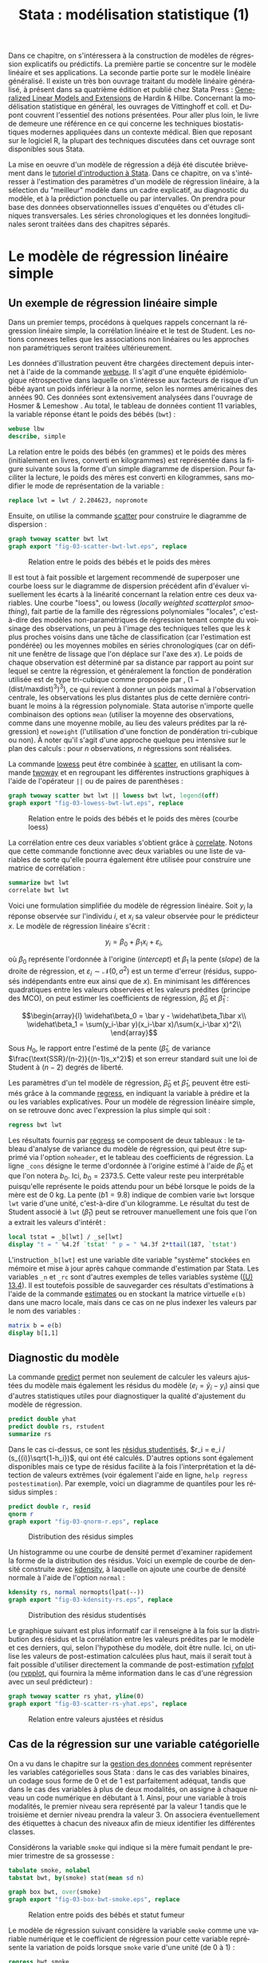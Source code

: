 #+TITLE: Stata : modélisation statistique (1)
#+EMAIL: chl@aliquote.org
#+LANGUAGE: fr
#+LINK: stata https://www.stata.com/help.cgi?
#+PROPERTY: header-args :session *sta* :exports both :results output
#+OPTIONS: H:3 toc:t

Dans ce chapitre, on s'intéressera à la construction de modèles de régression explicatifs ou prédictifs. La première partie se concentre sur le modèle linéaire et ses applications. La seconde partie porte sur le modèle linéaire généralisé. Il existe un très bon ouvrage traitant du modèle linéaire généralisé, à présent dans sa quatrième édition et publié chez Stata Press : [[https://www.stata.com/bookstore/generalized-linear-models-and-extensions/][Generalized Linear Models and Extensions]] de Hardin & Hilbe. Concernant la modélisation statistique en général, les ouvrages de Vittinghoff et coll. \cite{vittinghoff-2005-regres-method-biost} et Dupont \cite{dupont-2009-statis-model} couvrent l'essentiel des notions présentées. Pour aller plus loin, le livre de \cite{harrell-2015-regres-model-strat} demeure une référence en ce qui concerne les techniques biostatistiques modernes appliquées dans un contexte médical. Bien que reposant sur le logiciel R, la plupart des techniques discutées dans cet ouvrage sont disponibles sous Stata.

La mise en oeuvre d'un modèle de régression a déjà été discutée brièvement dans le [[file:00-intro.html][tutoriel d'introduction à Stata]]. Dans ce chapitre, on va s'intéresser à l'estimation des paramètres d'un modèle de régression linéaire, à la sélection du "meilleur" modèle dans un cadre explicatif, au diagnostic du modèle, et à la prédiction ponctuelle ou par intervalles. On prendra pour base des données observationnelles issues d'enquêtes ou d'études cliniques transversales. Les séries chronologiques et les données longitudinales seront traitées dans des chapitres séparés.

* Le modèle de régression linéaire simple

** Un exemple de régression linéaire simple

Dans un premier temps, procédons à quelques rappels concernant la régression linéaire simple, la corrélation linéaire et le test de Student. Les notions connexes telles que les associations non linéaires ou les approches non paramétriques seront traitées ultérieurement.

Les données d'illustration peuvent être chargées directement depuis internet à l'aide de la commande [[stata:webuse][webuse]]. Il s'agit d'une enquête épidémiologique rétrospective dans laquelle on s'intéresse aux facteurs de risque d'un bébé ayant un poids inférieur à la norme, selon les normes américaines des années 90. Ces données sont extensivement analysées dans l'ouvrage de Hosmer & Lemeshow \cite{hosmer-2000-applied-logis-regres}. Au total, le tableau de données contient 11 variables, la variable réponse étant le poids des bébés (=bwt=) :

#+BEGIN_SRC stata
webuse lbw
describe, simple
#+END_SRC

La relation entre le poids des bébés (en grammes) et le poids des mères (initialement en livres, converti en kilogrammes) est représentée dans la figure suivante sous la forme d'un simple diagramme de dispersion. Pour faciliter la lecture, le poids des mères est converti en kilogrammes, sans modifier le mode de représentation de la variable :

#+BEGIN_SRC stata :exports code
replace lwt = lwt / 2.204623, nopromote
#+END_SRC

Ensuite, on utilise la commande [[stata:scatter][scatter]] pour construire le diagramme de dispersion :

#+BEGIN_SRC stata :exports code
graph twoway scatter bwt lwt
graph export "fig-03-scatter-bwt-lwt.eps", replace
#+END_SRC

#+CAPTION:   Relation entre le poids des bébés et le poids des mères
#+NAME:      fig:03-scatter-bwt-lwt
#+LABEL:     fig:03-scatter-bwt-lwt
#+ATTR_HTML: :width 800px
[[./fig-03-scatter-bwt-lwt.png]]

Il est tout à fait possible et largement recommendé de superposer une courbe loess \cite{cleveland-1979-robus-local} sur le diagramme de dispersion précédent afin d'évaluer visuellement les écarts à la linéarité concernant la relation entre ces deux variables. Une courbe "loess", ou lowess (/locally weighted scatterplot smoothing/), fait partie de la famille des régressions polynomiales "locales", c'est-à-dire des modèles non-paramétriques de régression tenant compte du voisinage des observations, un peu à l'image des techniques telles que les $k$ plus proches voisins dans une tâche de classification (car l'estimation est pondérée) ou les moyennes mobiles en séries chronologiques (car on définit une fenêtre de lissage que l'on déplace sur l'axe des $x$). Le poids de chaque observation est déterminé par sa distance par rapport au point sur lequel se centre la régression, et généralement la fonction de pondération utilisée est de type tri-cubique comme proposée par \cite{cleveland-1979-robus-local}, $(1 - (\text{dist}/\text{maxdist})^3)^3)$, ce qui revient à donner un poids maximal à l'observation centrale, les observations les plus distantes plus de cette dernière contribuant le moins à la régression polynomiale. Stata autorise n'importe quelle combinaison des options =mean= (utiliser la moyenne des observations, comme dans une moyenne mobile, au lieu des valeurs prédites par la régression) et =noweight= (l'utilisation d'une fonction de pondération tri-cubique ou non). À noter qu'il s'agit d'une approche quelque peu intensive sur le plan des calculs : pour $n$ observations, $n$ régressions sont réalisées.

La commande [[stata:lowess][lowess]] peut être combinée à [[stata:scatter][scatter]], en utilisant la commande [[stata:twoway][twoway]] et en regroupant les différentes instructions graphiques à l'aide de l'opérateur =||= ou de paires de parenthèses :

#+BEGIN_SRC stata :exports code
graph twoway scatter bwt lwt || lowess bwt lwt, legend(off)
graph export "fig-03-lowess-bwt-lwt.eps", replace
#+END_SRC

#+CAPTION:   Relation entre le poids des bébés et le poids des mères (courbe loess)
#+NAME:      fig:03-lowess-bwt-lwt
#+LABEL:     fig:03-lowess-bwt-lwt
#+ATTR_HTML: :width 800px
[[./fig-03-lowess-bwt-lwt.png]]

La corrélation entre ces deux variables s'obtient grâce à [[stata:correlate][correlate]]. Notons que cette commande fonctionne avec deux variables ou une liste de variables de sorte qu'elle pourra également être utilisée pour construire une matrice de corrélation :

#+BEGIN_SRC stata
summarize bwt lwt
correlate bwt lwt
#+END_SRC

Voici une formulation simplifiée du modèle de régression linéaire. Soit $y_i$ la réponse observée sur l'individu $i$, et $x_i$ sa valeur
observée pour le prédicteur $x$. Le modèle de régression linéaire s'écrit :

$$y_i = \beta_0+\beta_1x_i+\varepsilon_i,$$

où $\beta_0$ représente l'ordonnée à l'origine (/intercept/) et $\beta_1$ la pente (/slope/) de la droite de régression, et
$\varepsilon_i\sim\mathcal{N}(0,\sigma^2)$ est un terme d'erreur (résidus, supposés indépendants entre eux ainsi que de $x$). En minimisant les différences quadratiques entre les valeurs observées et les valeurs prédites (principe des MCO), on peut estimer les coefficients de régression, $\widehat\beta_0$ et $\widehat\beta_1$ :

$$\begin{array}{l}
\widehat\beta_0 = \bar y - \widehat\beta_1\bar x\\
\widehat\beta_1 = \sum(y_i-\bar y)(x_i-\bar x)/\sum(x_i-\bar x)^2\\
\end{array}$$

Sous $H_0$, le rapport entre l'estimé de la pente ($\widehat\beta_1$, de variance $\frac{\text{SSR}/(n-2)}{(n-1)s_x^2}$) et son erreur standard suit une loi de Student à $(n-2)$ degrés de liberté.

Les paramètres d'un tel modèle de régression, $\widehat\beta_0$ et $\widehat\beta_1$, peuvent être estimés grâce à la commande [[stata:regress][regress]], en indiquant la variable à prédire et la ou les variables explicatives. Pour un modèle de régression linéaire simple, on se retrouve donc avec l'expression la plus simple qui soit :

#+BEGIN_SRC stata
regress bwt lwt
#+END_SRC

Les résultats fournis par [[stata:regress][regress]] se composent de deux tableaux : le tableau d'analyse de variance du modèle de régression, qui peut être supprimé via l'option =noheader=, et le tableau des coefficients de régression. La ligne =_cons= désigne le terme d'ordonnée à l'origine estimé à l'aide de $\widehat\beta_0$ et que l'on notera $b_0$. Ici, $b_0=2373.5$. Cette valeur reste peu interprétable puisqu'elle représente le poids attendu pour un bébé lorsque le poids de la mère est de 0 kg. La pente ($b1=9.8$) indique de combien varie =bwt= lorsque =lwt= varie d'une unité, c'est-à-dire d'un kilogramme. Le résultat du test de Student associé à =lwt= ($\widehat\beta_1$) peut se retrouver manuellement une fois que l'on a extrait les valeurs d'intérêt :

#+BEGIN_SRC stata
local tstat = _b[lwt] / _se[lwt]
display "t = " %4.2f `tstat' " p = " %4.3f 2*ttail(187, `tstat')
#+END_SRC

L'instruction =_b[lwt]= est une variable dite variable "système" stockées en mémoire et mise à jour après cahque commande d'estimation par Stata. Les variables =_n= et =_rc= sont d'autres exemples de telles variables système ([[https://www.stata.com/manuals/u13.pdf#u13.4][(U) 13.4]]). Il est toutefois possible de sauvegarder ces résultats d'estimations à l'aide de la commande [[stata:estimates][estimates]] ou en stockant la matrice virtuelle =e(b)= dans une macro locale, mais dans ce cas on ne plus indexer les valeurs par le nom des variables :

#+BEGIN_SRC stata
matrix b = e(b)
display b[1,1]
#+END_SRC

** Diagnostic du modèle

La commande [[stata:predict][predict]] permet non seulement de calculer les valeurs ajustées du modèle mais également les résidus du modèle ($e_i = \tilde y_i - y_i$) ainsi que d'autres statistiques utiles pour diagnostiquer la qualité d'ajustement du modèle de régression.

#+BEGIN_SRC stata
predict double yhat
predict double rs, rstudent
summarize rs
#+END_SRC

Dans le cas ci-dessus, ce sont les [[https://onlinecourses.science.psu.edu/stat462/node/247/][résidus studentisés]], $r_i = e_i / (s_{(i)}\sqrt{1-h_i})$, qui ont été calculés. D'autres options sont également disponibles mais ce type de résidus facilite à la fois l'interprétation et la détection de valeurs extrêmes (voir également l'aide en ligne, =help regress postestimation=). Par exemple, voici un diagramme de quantiles pour les résidus simples :

#+BEGIN_SRC stata :exports code
predict double r, resid
qnorm r
graph export "fig-03-qnorm-r.eps", replace
#+END_SRC

#+CAPTION:   Distribution des résidus simples
#+NAME:      fig:03-qnorm-r
#+LABEL:     fig:03-qnorm-r
#+ATTR_HTML: :width 800px
[[./fig-03-qnorm-r.png]]

Un histogramme ou une courbe de densité permet d'examiner rapidement la forme de la distribution des résidus. Voici un exemple de courbe de densité construite avec [[stata:kdensity][kdensity]], à laquelle on ajoute une courbe de densité normale à l'aide de l'option =normal= :

#+BEGIN_SRC stata :exports code
kdensity rs, normal normopts(lpat(--))
graph export "fig-03-kdensity-rs.eps", replace
#+END_SRC

#+CAPTION:   Distribution des résidus studentisés
#+NAME:      fig:03-kdensity-rs
#+LABEL:     fig:03-kdensity-rs
#+ATTR_HTML: :width 800px
[[./fig-03-kdensity-rs.png]]

Le graphique suivant est plus informatif car il renseigne à la fois sur la distribution des résidus et la corrélation entre les valeurs prédites par le modèle et ces derniers, qui, selon l'hypothèse du modèle, doit être nulle. Ici, on utilise les valeurs de post-estimation calculées plus haut, mais il serait tout à fait possible d'utiliser directement la commande de post-estimation [[stata:rvfplot][rvfplot]] (ou [[stata:rvpplot][rvpplot]], qui fournira la même information dans le cas d'une régression avec un seul prédicteur) :

#+BEGIN_SRC stata :exports code
graph twoway scatter rs yhat, yline(0)
graph export "fig-03-scatter-rs-yhat.eps", replace
#+END_SRC

#+CAPTION:   Relation entre valeurs ajustées et résidus
#+NAME:      fig:03-scatter-rs-yhat
#+LABEL:     fig:03-scatter-rs-yhat
#+ATTR_HTML: :width 800px
[[./fig-03-scatter-rs-yhat.png]]

** Cas de la régression sur une variable catégorielle

On a vu dans le chapitre sur la [[./01-data.html][gestion des données]] comment représenter les variables catégorielles sous Stata : dans le cas des variables binaires, un codage sous forme de 0 et de 1 est parfaitement adéquat, tandis que dans le cas des variables à plus de deux modalités, on assigne à chaque niveau un code numérique en débutant à 1. Ainsi, pour une variable à trois modalités, le premier niveau sera représenté par la valeur 1 tandis que le troisième et dernier niveau prendra la valeur 3. On associera éventuellement des étiquettes à chacun des niveaux afin de mieux identifier les différentes classes.

Considérons la variable =smoke= qui indique si la mère fumait pendant le premier trimestre de sa grossesse :

#+BEGIN_SRC stata
tabulate smoke, nolabel
tabstat bwt, by(smoke) stat(mean sd n)
#+END_SRC

#+BEGIN_SRC stata :exports code
graph box bwt, over(smoke)
graph export "fig-03-box-bwt-smoke.eps", replace
#+END_SRC

#+CAPTION:   Relation entre poids des bébés et statut fumeur
#+NAME:      fig:03-box-bwt-smoke
#+LABEL:     fig:03-box-bwt-smoke
#+ATTR_HTML: :width 800px
[[./fig-03-box-bwt-smoke.png]]

Le modèle de régression suivant considère la variable =smoke= comme une variable numérique et le coefficient de régression pour cette variable représente la variation de poids lorsque =smoke= varie d'une unité (de 0 à 1) :

#+BEGIN_SRC stata
regress bwt smoke
#+END_SRC

En indiquant à Stata que la variable =smoke= doit être traitée comme une variable catégorielle et de générer l'ensemble de variables indicatrices correspondant à l'aide du préfixe =i.=, on obtiendra strictement le même résultat du fait du codage initial en 0/1 où une variation d'une unité correspond au passage de la classe "non fumeur" à la classe "fumeur" :

#+BEGIN_SRC stata
regress bwt i.smoke
#+END_SRC

Considérons à présent la variable =race= qui a trois niveaux. Il est tout à fait possible de générer l'ensemble des indicatrices associées à cette variable à l'aide de [[stata:tabulate][tabulate]] :

#+BEGIN_SRC stata
quietly tabulate race, gen(irace)
list race irace* in 1/5
#+END_SRC

Ensuite, il suffira d'inclure deux indicatrices parmi les trois dans le modèle de régression, par exemple =regress bwt irace2 irace3=. L'indicatruice exclue servira de catégorie de référence. Mais comme on l'a vu plus haut, l'opérateur =i.= permet de générer automatiquement un ensemble d'indicatrices pour n'importe quelle variable catégorielle :

#+BEGIN_SRC stata
regress bwt i.race
#+END_SRC

Par défaut, le premier niveau de la variable catégorielle (ici, =white=) sert de niveau de référence, mais il est tout à fait possible de modifier ce comportement en indiquant la catégorie de référence. En utilisant le préfixe =ib3=, par exemple, on indique à Stata que le troisième niveau de =race= servira de catégorie de référence :

#+BEGIN_SRC stata
regress bwt ib3.race
#+END_SRC

On retrouvera bien les différences de moyennes par simple estimation de contrastes grâce à [[stata:contrast][contrast]] ou [[stata:margins][margins]] :

#+BEGIN_SRC stata
contrast r.race, nowald effects
#+END_SRC

** Lien avec le test de Student

La différence de moyennes utilisée pour former la statistique de test de Student et qui est rappelée dans la sortie de [[stata:ttest][ttest]] ci-dessous correspond strictement à la pente de la droite de régression estimée dans la section précédente :

#+BEGIN_SRC stata
ttest bwt, by(smoke)
#+END_SRC

On peut d'ailleurs visualiser très facilement ce différentiel de moyennes à l'aide d'un simple diagramme de dispersion en considérant la variable binaire sur l'axe des abscisses. Plutôt que d'utiliser [[stata:scatter][scatter]] et de redéfinir l'axe des x, il est plus simple d'utiliser un diagramme un point tel que proposé par la commande externe =stripplot= (à installer au préalable, =ssc install stripplot=) :

#+BEGIN_SRC stata :exports code
stripplot bwt, over(smoke) vertical jitter(1 0) addplot(lfit bwt smoke)
graph export "fig-03-stripplot-bwt-smoke.eps", replace
#+END_SRC

#+CAPTION:   Relation entre poids des bébés et statut fumeur
#+NAME:      fig:03-stripplot-bwt-smoke
#+LABEL:     fig:03-stripplot-bwt-smoke
#+ATTR_HTML: :width 800px
[[./fig-03-stripplot-bwt-smoke.png]]

Une manière de vérifier graphiquement l'hypothèse d'égalité des variances, nécessaire dans le test ci-dessus afin de recouvrer les résultats du test du coefficient de régression, consisterait à comparer les fonctions de répartition empirique des deux groupes comme suggéré sur le [[https://www.statalist.org/forums/forum/general-stata-discussion/general/1322693-how-to-visualize-independent-two-sample-t-tests][forum Stata]].

Dans le cas d'une variable catégorielle à plus de deux niveaux telle que =race=, il est toujours possible de former l'ensemble des tests de Student pour la comparaison des différentes paires de moyennes à l'aide de [[stata:pwmean][pwmean]] comme illustré ci-dessous :

#+BEGIN_SRC stata
pwmean bwt, over(race) effects
#+END_SRC

L'option =mcompare()= permet d'adapter le type de statistique de test (Tukey, Dunnett, ...), mais dans le cas du modèle de régression précédent il n'y a pas lieu d'appliquer de correction pour les tests multiples ou de modifier la statistique de test. La commande [[stata:pwmean][pwmean]] fournit les mêmes résultats et accepte les mêmes options que [[stata:pwcompare][pwcompare]]. La seule différence est que cette dernière s'utilise en tant que commande de post-estimation et sa syntaxe est plus souple dans le cas des modèles à plusieurs prédicteurs, incluant d'éventuels termes d'interaction.

Voici une autre illustration, cette fois-ci avec les données d'un essai clinique randomisé visant à évaluer l’effet de l’administration d’ibuprofène par voie intraveineuse sur la mortalité de patients en état septique sévère \cite{bernard-1997-effec-ibupr}. Les données, disponibles dans le fichier =.sepsis.dta=, sont largement exploitées dans l'ouvrage de William Dupont \cite{dupont-2009-statis-model}. Au total, le tableau de données est composé 22 variables dont 16 variables représentant une mesure de la température entre $T_0$ et $T_0 + 15 \times 2$ h, deux groupes de patients ("Placebo", n = 231 et "Ibuprofène", n = 224) et une mesure de morbidité (score APACHE).

#+BEGIN_SRC stata
use "data/sepsis.dta", replace
describe, simple
table treat, content(mean temp0 mean temp1 mean temp6) format(%5.1f)
#+END_SRC

Voici comment générer un aperçu des données individuelles longitudinale, en se limitant à la période 0-6 heures :

#+BEGIN_SRC stata :exports code
keep id treat temp0-temp6
reshape long temp, i(id) j(hour)
replace temp = (temp-32) / 1.8
graph twoway (scatter temp hour, ms(none) lcol(gs15) connect(l)) (scatter temp hour if hour < 2, ms(none) connect(l)), by(treat, legend(off)) xtitle(Time unit (x2 hours)) ytitle (Temperature (°C))
graph export "fig-03-scatter-temp-hour.eps", replace
#+END_SRC

#+CAPTION:   Évolution de la température après la prise en charge dans les deux groupes de patients
#+NAME:      fig:03-scatter-temp-hour
#+LABEL:     fig:03-scatter-temp-hour
#+ATTR_HTML: :width 800px
[[./fig-03-scatter-temp-hour.png]]

Bien que la technique appropriée pour modéliser l'évolution de la température entre $T_0$ et $T_1$ entre les deux groupes soit une analyse de covariance, voici en attendant les questions auxquelles il est possible de répondre à l'aide de simples tests de Student. Premièrement, les deux groupes sont-ils comparables à $T_0$ ($H_0$ : =temp0(ibuprofène) = temp0(placebo)=) ? Voici l'instruction Stata correspondante :

#+BEGIN_SRC stata
ttest temp if hour == 0, by(treat)
#+END_SRC

Deuxièmement, les deux groupes sont-ils comparables à $T_1$ en terme d’évolution $(T_0-T_1)$ ($H_0$ : =temp0−temp1(ibuprofène) = temp0−temp1(placebo)=) ?

#+BEGIN_SRC stata
quietly reshape wide
gen difftemp = temp0 - temp1
ttest difftemp, by(treat)
#+END_SRC

Enfin, troisièment, on pourrait se demander s'il y a une évolution significative entre $T_0$ et $T_1$ pour le groupe traité : il s'agit cette fois d'un test t pour données appariées. Voici le code correspondant :

#+BEGIN_SRC stata
ttest temp0 == temp1 if treat == 1
#+END_SRC

Par une approche de régression simple, on obtiendrait essentiellement des réponses similaires. Voici déjà une commande permettant d'estimer les paramètres du modèle dans les deux groupes :

#+BEGIN_SRC stata
quietly reshape long
bysort treat: regress temp hour, noheader
#+END_SRC

À partir de là, on souhaite comparer les coefficients de régression entre les deux groupes. Pour cela, il y a deux approches possibles. D'un côté il est possible de reconnaître qu'il s'agit essentiellement d'un test de l'interaction entre les deux variables =hour= et =treat=, et c'est sans doute l'approche la plus simple de la question. Dans ce cas, il suffit de générer le terme d'interaction et de tester ses composantes directement :

#+BEGIN_SRC stata
quietly tabulate treat, gen(treat)
generate treat1hour = treat1*hour
generate treat2hour = treat2*hour
quietly regress temp treat1 treat2 treat1hour treat2hour
test treat1hour treat2hour
#+END_SRC

Le test ci-dessus est un test simultané (2 degrés de liberté) pour la nullité des termes d'interaction, tandis que le test ci-dessous permet d'évaluer l'égalité de ces deux termes :

#+BEGIN_SRC stata
test treat1hour = treat2hour
#+END_SRC

** Traitement de la non linéarité

Il existe plusieurs approches pour traiter le cas d'une relation non linéaire entre la variable réponse et un prédicteur continu. Revenons aux données sur les poids de naissance pour illustrer avec l'âge de la mère quelques-unes des approches possibles :

#+BEGIN_SRC stata :exports code
clear all
webuse lbw
#+END_SRC

#+BEGIN_SRC stata :exports code
scatter bwt age || qfitci bwt age, legend(off)
graph export "fig-03-scatter-bwt-age.eps", replace
#+END_SRC

#+CAPTION:   Relation entre poids des bébés et âge de la mère
#+NAME:      fig:03-scatter-bwt-age
#+LABEL:     fig:03-scatter-bwt-age
#+ATTR_HTML: :width 800px
[[./fig-03-scatter-bwt-age.png]]

L'estimation des paramètres du modèle de régression ne pose pas de difficulté lorsque l'on suppose une simple relation linéaire incluant l'âge et le carré de l'âge :

#+BEGIN_SRC stata
gen agesq = age^2
regress bwt age agesq
#+END_SRC

Le terme quadratique améliore t-il la qualité d'ajustement d'un tel modèle ? Ici, on voit que le $R^2$ ajusté est de 3 %, ce qui ne change pas vraiment des résultats observés dans le cas d'une régression simple. On peut le vérifier également au niveau des indices AIC ou BIC :

#+BEGIN_SRC stata
quietly regress bwt age agesq
estimates store m1
quietly regress bwt age
estimates store m0
estimates stats m*
#+END_SRC

Une autre approche repose sur l'utilisation de polynômes fractionnaires, qui ont été largement développés et popularisés par Royston et coll. \cite{royston-1994-regres-using}. L'idée générale est de considérer des polynômes dont les exposants sont pris dans un ensemble prédéfini de valeurs $P = {-2, -1, -0.5, 0, 0.5, 1, 2, 3}$, où par convention $x^{(0)} = \ln(x)$. Un polynôme fractionnaire de degré $m$ se construit comme $\text{FPm} = \beta_0 + \sum_{j=1}^m \beta_jx^{(p_j)}$, où $p_j \in P$. On notera que pour un polynôme de degré $m$, une même puissance peut être répétée $m$ fois.

Stata 13 dispose de la commande [[stata:fracpoly][fracpoly]] mais il est recommendé d'utiliser les commandes [[stata:fp][fp]] (cas univarié) et [[stata:mfp][mfp]] (cas multivarié) qui permettent de construire automatiquement les termes d'un ou plusieurs polynômes fractionnaires pour une variable numérique donnée. Voici un exemple d'application sur la variable =age= :

#+BEGIN_SRC stata
fp <age> : regress bwt <age>
#+END_SRC

#+BEGIN_SRC stata :exports code
fp plot, residuals(none)
graph export "fig-03-fpplot-bwt-age.eps", replace
#+END_SRC

#+CAPTION:   Utilisation de polynômes fractionnaires pour la relation entre poids des bébés et âge de la mère
#+NAME:      fig:03-fpplot-bwt-age
#+LABEL:     fig:03-fpplot-bwt-age
#+ATTR_HTML: :width 800px
[[./fig-03-fpplot-bwt-age.png]]

** Approche robuste

# FIXME Find a better illustration + provide more background

Plutôt que de minimiser les écarts quadratiques entre les valeurs prédites et les valeurs observées, il est tout à fait possible d'utiliser un autre type d'estimateur. Considérons la relation entre le poids des bébés et le poids des mères dont l'ethnicité est =black=. La commande suivante permet d'afficher un simple diagramme de dispersion ainsi que la droite de régression associée :

#+BEGIN_SRC stata :exports code
twoway (scatter bwt lwt) (lfit bwt lwt) if race == 3
graph export "fig-03-scatter-bwt-lwt-race3.eps", replace
#+END_SRC

#+CAPTION:   Relation entre poids des bébés et taille de la mère
#+NAME:      fig:03-scatter-bwt-lwt-race3
#+LABEL:     fig:03-scatter-bwt-lwt-race3
#+ATTR_HTML: :width 800px
[[./fig-03-scatter-bwt-lwt-race3.png]]

Les valeurs ajustées du modèle de régression peuvent être obtenues à l'aide de [[stata:predict][predict]] :

#+BEGIN_SRC stata
regress bwt lwt if race == 3
predict yhols
#+END_SRC

La commande =robreg= disponible dans le package du même nom (=ssc install moremata robreg=) permet d'estimer les paramètres d'un modèle linéaire en utilisant des M-estimateurs (Huber ou bisquare) \cite{jann-2010-robreg}. Dans le cas d'une approche par M-estimation, les estimés des paramètres du modèle de régression sont obtenus en minimisant une fonction de coût, $\rho$, reposant sur la valeur des résidus sur l'ensemble des valeurs de $X$. Spécifiquement, on recherche une fonction $\rho(e) \ge 0$, symétrique et monotone,

La syntaxe est identique à celle de [[stata:regress][regress]] mais il faut faut préciser le type d'estimateur après le nom de la commande : =robreg m= signifie par exemple une régression avec un estimateur de Huber tandis que =robreg s= indique à Stata d'utiliser un S-estimateur. Un exemple d'application est disponible dans \cite{vittinghoff-2005-regres-method-biost} (
# FIXME check the reference carefully

Dans le cas présent, on utilisera l'instruction suivante :

#+BEGIN_SRC stata :exports code
quietly robreg m bwt lwt if race == 3
predict yhm
#+END_SRC

On peut superposer les prédictions de ces deux modèles sur le diagramme de dispersion précédent comme illustré ci-dessous :

#+BEGIN_SRC stata :exports code
twoway (scatter bwt lwt if race == 3) (line yhols yhm lwt, lwidth(*2 *2)), legend(order(2 "OLS" 3 "Huber"))
graph export "fig-03-scatter-bwt-lwt-race3-2.eps", replace
#+END_SRC

#+CAPTION:   Estimation MCO versus M-estimateur
#+NAME:      fig:03-scatter-bwt-lwt-race3-2
#+LABEL:     fig:03-scatter-bwt-lwt-race3-2
#+ATTR_HTML: :width 800px
[[./fig-03-scatter-bwt-lwt-race3-2.png]]

* La régression linéaire multiple

** Exemple de base

** Diagnostic du modèle

** Tests joints et intervalles de confiance simultanés

** Spécification de contrastes

** Comparaison de modèles emboîtés

** Ces des données en cluster

* Modèle linéaire et applications

#+BIBLIOGRAPHY: references ieeetr limit:t option:-nobibsource
